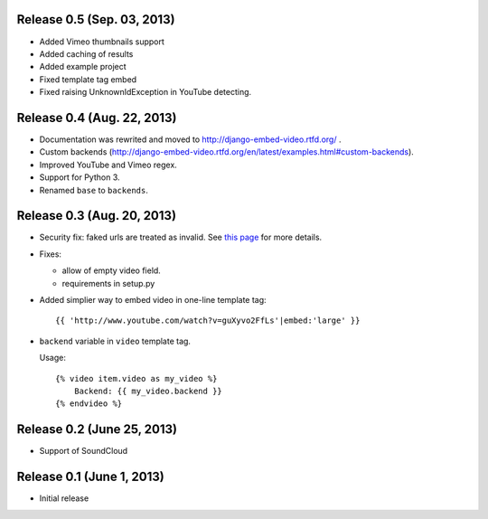 
Release 0.5 (Sep. 03, 2013)
---------------------------

- Added Vimeo thumbnails support

- Added caching of results

- Added example project

- Fixed template tag embed 

- Fixed raising UnknownIdException in YouTube detecting.



Release 0.4 (Aug. 22, 2013)
----------------------------

- Documentation was rewrited and moved to http://django-embed-video.rtfd.org/ .

- Custom backends
  (http://django-embed-video.rtfd.org/en/latest/examples.html#custom-backends).

- Improved YouTube and Vimeo regex.

- Support for Python 3.

- Renamed ``base`` to ``backends``.



Release 0.3 (Aug. 20, 2013)
----------------------------

- Security fix: faked urls are treated as invalid. See `this page
  <https://github.com/yetty/django-embed-video/commit/d0d357b767e324a7cc21b5035357fdfbc7c8ce8e>`_
  for more details. 

- Fixes:
  
  - allow of empty video field.

  - requirements in setup.py

- Added simplier way to embed video in one-line template tag::

    {{ 'http://www.youtube.com/watch?v=guXyvo2FfLs'|embed:'large' }}

- ``backend`` variable in ``video`` template tag.

  Usage::
      
    {% video item.video as my_video %}
        Backend: {{ my_video.backend }}
    {% endvideo %}


Release 0.2 (June 25, 2013) 
----------------------------

- Support of SoundCloud

Release 0.1 (June 1, 2013)
----------------------------

- Initial release
